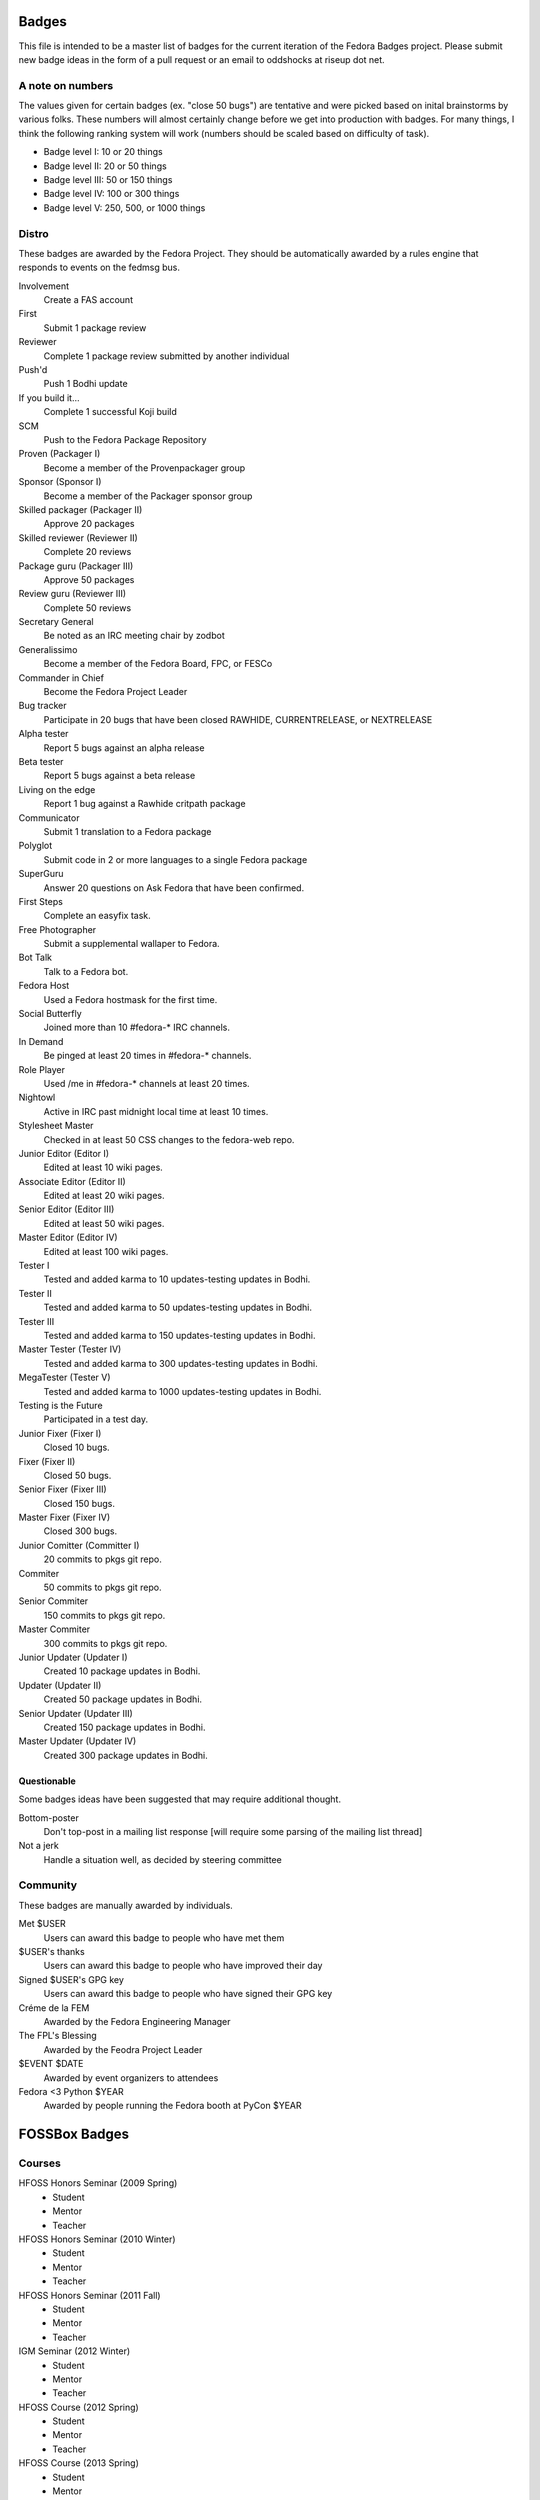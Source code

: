 Badges
======

This file is intended to be a master list of badges
for the current iteration of the Fedora Badges project.
Please submit new badge ideas in the form of a pull request
or an email to oddshocks at riseup dot net.

A note on numbers
-----------------

The values given for certain badges (ex. "close 50 bugs") are tentative
and were picked based on inital brainstorms by various folks. These
numbers will almost certainly change before we get into production
with badges. For many things, I think the following ranking system
will work (numbers should be scaled based on difficulty of
task).

-   Badge level I: 10 or 20 things

-   Badge level II: 20 or 50 things

-   Badge level III: 50 or 150 things

-   Badge level IV: 100 or 300 things

-   Badge level V: 250, 500, or 1000 things

Distro
------

These badges are awarded by the Fedora Project. They should be
automatically awarded by a rules engine that responds to
events on the fedmsg bus.

Involvement
    Create a FAS account

First
    Submit 1 package review

Reviewer
    Complete 1 package review submitted by another individual

Push'd
    Push 1 Bodhi update

If you build it...
    Complete 1 successful Koji build

SCM
    Push to the Fedora Package Repository

Proven (Packager I)
    Become a member of the Provenpackager group

Sponsor (Sponsor I)
    Become a member of the Packager sponsor group

Skilled packager (Packager II)
    Approve 20 packages

Skilled reviewer (Reviewer II)
    Complete 20 reviews

Package guru (Packager III)
    Approve 50 packages

Review guru (Reviewer III)
    Complete 50 reviews

Secretary General
    Be noted as an IRC meeting chair by zodbot

Generalissimo
    Become a member of the Fedora Board, FPC, or FESCo

Commander in Chief
    Become the Fedora Project Leader

Bug tracker
    Participate in 20 bugs that have been closed RAWHIDE, CURRENTRELEASE,
    or NEXTRELEASE

Alpha tester
    Report 5 bugs against an alpha release

Beta tester
    Report 5 bugs against a beta release

Living on the edge
    Report 1 bug against a Rawhide critpath package

Communicator
    Submit 1 translation to a Fedora package

Polyglot
    Submit code in 2 or more languages to a single Fedora package

SuperGuru
    Answer 20 questions on Ask Fedora that have been confirmed.

First Steps
    Complete an easyfix task.

Free Photographer
    Submit a supplemental wallaper to Fedora.

Bot Talk
    Talk to a Fedora bot.

Fedora Host
    Used a Fedora hostmask for the first time.

Social Butterfly
    Joined more than 10 #fedora-* IRC channels.

In Demand
    Be pinged at least 20 times in #fedora-* channels.

Role Player
    Used /me in #fedora-* channels at least 20 times.

Nightowl
    Active in IRC past midnight local time at least 10 times.

Stylesheet Master
    Checked in at least 50 CSS changes to the fedora-web repo.

Junior Editor (Editor I)
    Edited at least 10 wiki pages.

Associate Editor (Editor II)
    Edited at least 20 wiki pages.

Senior Editor (Editor III)
    Edited at least 50 wiki pages.

Master Editor (Editor IV)
    Edited at least 100 wiki pages.

Tester I
    Tested and added karma to 10 updates-testing updates in Bodhi.

Tester II
    Tested and added karma to 50 updates-testing updates in Bodhi.

Tester III
    Tested and added karma to 150 updates-testing updates in Bodhi.

Master Tester (Tester IV)
    Tested and added karma to 300 updates-testing updates in Bodhi.

MegaTester (Tester V)
    Tested and added karma to 1000 updates-testing updates in Bodhi.

Testing is the Future
    Participated in a test day.

Junior Fixer (Fixer I)
    Closed 10 bugs.

Fixer (Fixer II)
    Closed 50 bugs.

Senior Fixer (Fixer III)
    Closed 150 bugs.

Master Fixer (Fixer IV)
    Closed 300 bugs.

Junior Comitter (Committer I)
    20 commits to pkgs git repo.

Commiter
    50 commits to pkgs git repo.

Senior Commiter
    150 commits to pkgs git repo.

Master Commiter
    300 commits to pkgs git repo.

Junior Updater (Updater I)
    Created 10 package updates in Bodhi.

Updater (Updater II)
    Created 50 package updates in Bodhi.

Senior Updater (Updater III)
    Created 150 package updates in Bodhi.

Master Updater (Updater IV)
    Created 300 package updates in Bodhi.

Questionable
************

Some badges ideas have been suggested that may require additional thought.

Bottom-poster
    Don't top-post in a mailing list response [will require some parsing
    of the mailing list thread]

Not a jerk
    Handle a situation well, as decided by steering committee

Community
---------

These badges are manually awarded by individuals.

Met $USER
    Users can award this badge to people who have met them

$USER's thanks
    Users can award this badge to people who have improved their day

Signed $USER's GPG key
    Users can award this badge to people who have signed their GPG key

Créme de la FEM
    Awarded by the Fedora Engineering Manager

The FPL's Blessing
    Awarded by the Feodra Project Leader

$EVENT $DATE
    Awarded by event organizers to attendees

Fedora <3 Python $YEAR
    Awarded by people running the Fedora booth at PyCon $YEAR

FOSSBox Badges
==============

Courses
-------
HFOSS Honors Seminar (2009 Spring)
    - Student
    - Mentor
    - Teacher

HFOSS Honors Seminar (2010 Winter)
    - Student
    - Mentor
    - Teacher

HFOSS Honors Seminar (2011 Fall)
    - Student
    - Mentor
    - Teacher

IGM Seminar (2012 Winter)
    - Student
    - Mentor
    - Teacher

HFOSS Course (2012 Spring)
    - Student
    - Mentor
    - Teacher

HFOSS Course (2013 Spring)
    - Student
    - Mentor
    - Teacher

Events
------
Each of the badges listed below revolves around an event or activity hosted or
attended by FOSSBoxers.

Recurring
---------
    - Imagine RIT
    - Software Freedom Day
    - SURF
    - RHoK
    - National Day of Civic Hacking
    - STEM Video Game Challenge
    - HFOSS
    - IGM Seminar
    - CapitolCamp
    - PyCON
    - FUDCON/Flock
    - BarcampROCSEASONYYYY Badge

2013
----
NASA SpaceAppsChallenge - April 20 21 2013
    - Participant
    - Judge
    - Category Winner
    - Overall Winner
    - Sponsor

Walter Bender Book Signing - April 17 2013
    - Participant
    - Volunteer

American Greetings Hackathon - Jan 18 19 2013
    - Particpant
    - Category Winner
    - Judge
    - Mentor
    - Volunteer

2012
----
National Day of Civic Hacking 2013
    - Participant
    - Mentor

RHoK The ROC YYYY Badge
    - Participant
    - Mentor
    - Volunteer
    - Sponsor

Startup Weekend Syracuse 2012
    - Particpant

RIT Election Night Hackathon 2012
    - Participant
    - Mentor
    - Volunteer

Pre-BarcampROC Fall 2012 Hackathon
    - Participant
    - Volunteer

BarcampROC Fall 2012
    - Participant
    - Presenter

Software Freedom Day 2012
    - Participant

Student Sandbox Demo Day 2012
    - Volunteer

FOSSBox Summer Adventure: Boston & Red Hat HQ
    - Participant

SURF 2012 Playtestathon
    - Playtestor
    - Playtestee

Twilio Hackathon @ SU Student Sandbox
    - Participant
    - Category Winner

Nethack Binge 2012 (DEF)
    - Participant
    - Demigod

Startup Weekend Rochester
    - Participant
    - Organizer
    - Volunteer
    - Category Winner

#140Cuse Conference
    - Participant
    - Presentor

BarcampROC Spring 2012
    - Participant
    - Presentor

Python Amazon Web Services Hackathon
    - Participant

PyCon2012
    - Participant
    - Poster Presentor
    - Sprinter

National STEM Video Game Challenge Hackathon 2012
    - Participant

Hacks/HackersROC Kick-off Meeting
    - Particpant

FUDCon Blacksburg
    - Participant
    - Presentor
    - Lightning Talk Presentor

2011
----
National STEM Video Game Challenge Hackathon 2011
    - Particpant

RIT Election Night Hackathon
    - Participant
    - Volunteer

BarcampROC Fall 2011
    - Participant
    - Presentor
    - Lightning Talk Presentor

CSH Charity Fundraiser for OLPC - Super Smash Bros. 64 Tournament
    - Organizer
    - Volunteer
    - Participant

Capitol Camp 2011
    - Participant
    - Presentor
    - Hackathon Attendee
    - Volunteer

TedXBuffalo
    - Speaker
    - Attendee

Professors' Open Source Summer Experience
    - Professor Professor
    - POSSE Graduate
    - Volunteer
    - POSSE Hackathon Participant

FOSS@RIT & SU Student Sandbox Hackathon
    - Participant

FOSS@RIT Summer Undergraduate Research Fellowship Kick-Off
    - Fellow
    - Mentor

ImagineRIT
    - Volunteer

RiseAboveTheCrowd Badge
    - Mentor
    - Staff

Linux Installfest
    - Participant
    - Volunteer

Barcamp Rochester
    - Participant
    - Presentor
    - Lightning Talk Presentor

BarcampROC Spring Hackathon
    - Participant
    - Volunteer

Java User Group Meeting (RJUG) Membership YYYY Badge
    - Participant

StackOverflow Meetup YYYY Badge
    - Participant

SURF YYYY Badge
    - Participant

WeLiveNYSummit 2011 - Transparency, Technology, and Gov2.0
    - Speaker

EdTechDay
    - Presentor

PYCon: PyCON YYYY Badge
    - PyCON Poster Presenter
    - PyCON Sprintor


FOSS@RIT Winter Wrap-up Hackathon
    - Participant

InterlockROC Lightning Talks (InterlockROC Membership Badge YYYY)
    - Participant

FOSS@RIT Winter Hackfest
    - Participant

2010
----
Social Media and Communications Symposium @ RIT
    - Participant
    - Speaker

ARM Developer Day (12/2)
    - Participant
    - Speaker
    - Sponsor

Home Stretch Hackathon
    - Participant
    - Volunteer

General Elections Result Viewing (Election Night YYYY Badge)
    - Participant

OLPCSF Community Summit 2010
    - Panellist

FossBox Movie Night (sure)
    - Attendee

Righteous Pictures Screening and Workshop (YES)
    - Participant
    - Speaker

Software Freedom Day '10 - Rochester
    - Participant
    - Sponsor
    - Volunteer

Capitolcamp '10
    - Volunteer
    - Speaker
    - Sprintor

FOSS@RIT - Homestretch Hackathon
    - Participant
    - Volunteer

FOSS@RIT Boston HackFest
    - Participant

NTID Technology Symposium OVC Demo
    - Speaker

FOSSCon YYYY Badge
    - Volunteer
    - Attendee
    - Sponsor

POSSE @ RIT
    - Participant
    - Professor Professor

Imagine 2010
    - Attendee
    - Exhibitor

Walter Bender
    - Attendee

BarcampROC
    - Participant
    - Presentor
    - Lightning Talk Presentor


Barcamp Boston
    - Presentor
    - Participant

RMS@RIT Badge YYYY
    - Attendee
    - Lunch with RMS
